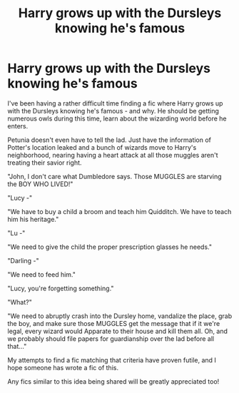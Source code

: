 #+TITLE: Harry grows up with the Dursleys knowing he's famous

* Harry grows up with the Dursleys knowing he's famous
:PROPERTIES:
:Author: DannyPhantomPhandom
:Score: 1
:DateUnix: 1517973192.0
:DateShort: 2018-Feb-07
:FlairText: Request
:END:
I've been having a rather difficult time finding a fic where Harry grows up with the Dursleys knowing he's famous - and why. He should be getting numerous owls during this time, learn about the wizarding world before he enters.

Petunia doesn't even have to tell the lad. Just have the information of Potter's location leaked and a bunch of wizards move to Harry's neighborhood, nearing having a heart attack at all those muggles aren't treating their savior right.

"John, I don't care what Dumbledore says. Those MUGGLES are starving the BOY WHO LIVED!"

"Lucy -"

"We have to buy a child a broom and teach him Quidditch. We have to teach him his heritage."

"Lu -"

"We need to give the child the proper prescription glasses he needs."

"Darling -"

"We need to feed him."

"Lucy, you're forgetting something."

"What?"

"We need to abruptly crash into the Dursley home, vandalize the place, grab the boy, and make sure those MUGGLES get the message that if it we're legal, every wizard would Apparate to their house and kill them all. Oh, and we probably should file papers for guardianship over the lad before all that..."

My attempts to find a fic matching that criteria have proven futile, and I hope someone has wrote a fic of this.

Any fics similar to this idea being shared will be greatly appreciated too!

